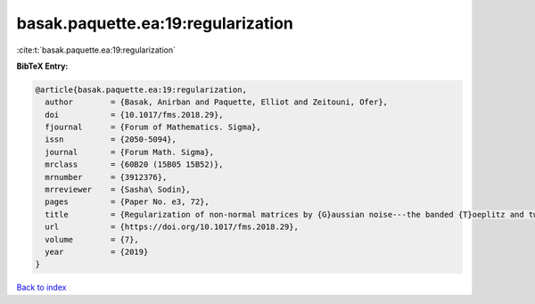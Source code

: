 basak.paquette.ea:19:regularization
===================================

:cite:t:`basak.paquette.ea:19:regularization`

**BibTeX Entry:**

.. code-block:: bibtex

   @article{basak.paquette.ea:19:regularization,
     author        = {Basak, Anirban and Paquette, Elliot and Zeitouni, Ofer},
     doi           = {10.1017/fms.2018.29},
     fjournal      = {Forum of Mathematics. Sigma},
     issn          = {2050-5094},
     journal       = {Forum Math. Sigma},
     mrclass       = {60B20 (15B05 15B52)},
     mrnumber      = {3912376},
     mrreviewer    = {Sasha\ Sodin},
     pages         = {Paper No. e3, 72},
     title         = {Regularization of non-normal matrices by {G}aussian noise---the banded {T}oeplitz and twisted {T}oeplitz cases},
     url           = {https://doi.org/10.1017/fms.2018.29},
     volume        = {7},
     year          = {2019}
   }

`Back to index <../By-Cite-Keys.html>`_
